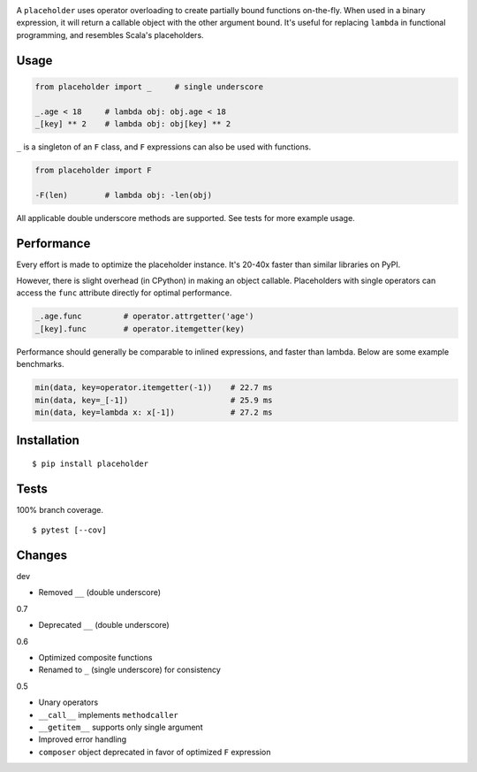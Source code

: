.. image:: https://img.shields.io/pypi/v/placeholder.svg
   :target: https://pypi.org/project/placeholder/
.. image:: https://img.shields.io/pypi/pyversions/placeholder.svg
.. image:: https://img.shields.io/pypi/status/placeholder.svg
.. image:: https://img.shields.io/travis/coady/placeholder.svg
   :target: https://travis-ci.org/coady/placeholder
.. image:: https://img.shields.io/codecov/c/github/coady/placeholder.svg
   :target: https://codecov.io/github/coady/placeholder

A ``placeholder`` uses operator overloading to create partially bound functions on-the-fly.
When used in a binary expression, it will return a callable object with the other argument bound.
It's useful for replacing ``lambda`` in functional programming, and resembles Scala's placeholders.

Usage
==================
.. code-block:: python

   from placeholder import _     # single underscore

   _.age < 18     # lambda obj: obj.age < 18
   _[key] ** 2    # lambda obj: obj[key] ** 2

``_`` is a singleton of an ``F`` class, and ``F`` expressions can also be used with functions.

.. code-block:: python

   from placeholder import F

   -F(len)        # lambda obj: -len(obj)

All applicable double underscore methods are supported.
See tests for more example usage.

Performance
==================
Every effort is made to optimize the placeholder instance.
It's 20-40x faster than similar libraries on PyPI.

However, there is slight overhead (in CPython) in making an object callable.
Placeholders with single operators can access the ``func`` attribute directly for optimal performance.

.. code-block:: python

   _.age.func         # operator.attrgetter('age')
   _[key].func        # operator.itemgetter(key)

Performance should generally be comparable to inlined expressions, and faster than lambda.
Below are some example benchmarks.

.. code-block:: python

   min(data, key=operator.itemgetter(-1))    # 22.7 ms
   min(data, key=_[-1])                      # 25.9 ms
   min(data, key=lambda x: x[-1])            # 27.2 ms

Installation
==================
::

   $ pip install placeholder

Tests
==================
100% branch coverage. ::

   $ pytest [--cov]

Changes
==================
dev

* Removed ``__`` (double underscore)

0.7

* Deprecated ``__`` (double underscore)

0.6

* Optimized composite functions
* Renamed to ``_`` (single underscore) for consistency

0.5

* Unary operators
* ``__call__`` implements ``methodcaller``
* ``__getitem__`` supports only single argument
* Improved error handling
* ``composer`` object deprecated in favor of optimized ``F`` expression
